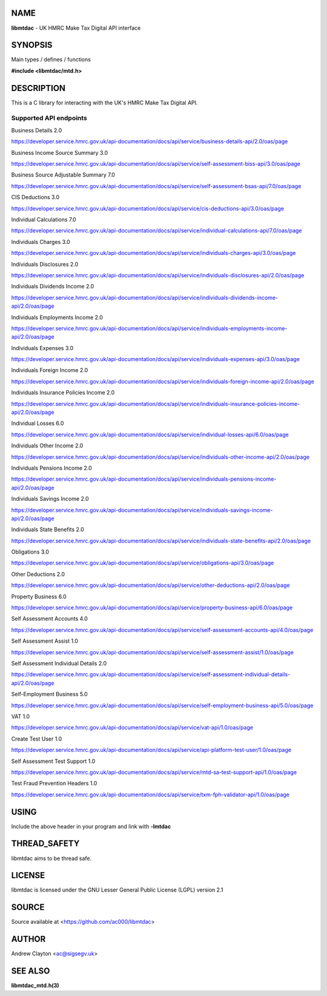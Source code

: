 NAME
====

**libmtdac** - UK HMRC Make Tax Digital API interface

SYNOPSIS
========

Main types / defines / functions

**#include <libmtdac/mtd.h>**

DESCRIPTION
===========

This is a C library for interacting with the UK's HMRC Make Tax Digital API.

Supported API endpoints
-----------------------

Business Details 2.0

https://developer.service.hmrc.gov.uk/api-documentation/docs/api/service/business-details-api/2.0/oas/page

Business Income Source Summary 3.0

https://developer.service.hmrc.gov.uk/api-documentation/docs/api/service/self-assessment-biss-api/3.0/oas/page

Business Source Adjustable Summary 7.0

https://developer.service.hmrc.gov.uk/api-documentation/docs/api/service/self-assessment-bsas-api/7.0/oas/page

CIS Deductions 3.0

https://developer.service.hmrc.gov.uk/api-documentation/docs/api/service/cis-deductions-api/3.0/oas/page

Individual Calculations 7.0

https://developer.service.hmrc.gov.uk/api-documentation/docs/api/service/individual-calculations-api/7.0/oas/page

Individuals Charges 3.0

https://developer.service.hmrc.gov.uk/api-documentation/docs/api/service/individuals-charges-api/3.0/oas/page

Individuals Disclosures 2.0

https://developer.service.hmrc.gov.uk/api-documentation/docs/api/service/individuals-disclosures-api/2.0/oas/page

Individuals Dividends Income 2.0

https://developer.service.hmrc.gov.uk/api-documentation/docs/api/service/individuals-dividends-income-api/2.0/oas/page

Individuals Employments Income 2.0

https://developer.service.hmrc.gov.uk/api-documentation/docs/api/service/individuals-employments-income-api/2.0/oas/page

Individuals Expenses 3.0

https://developer.service.hmrc.gov.uk/api-documentation/docs/api/service/individuals-expenses-api/3.0/oas/page

Individuals Foreign Income 2.0

https://developer.service.hmrc.gov.uk/api-documentation/docs/api/service/individuals-foreign-income-api/2.0/oas/page

Individuals Insurance Policies Income 2.0

https://developer.service.hmrc.gov.uk/api-documentation/docs/api/service/individuals-insurance-policies-income-api/2.0/oas/page

Individual Losses 6.0

https://developer.service.hmrc.gov.uk/api-documentation/docs/api/service/individual-losses-api/6.0/oas/page

Individuals Other Income 2.0

https://developer.service.hmrc.gov.uk/api-documentation/docs/api/service/individuals-other-income-api/2.0/oas/page

Individuals Pensions Income 2.0

https://developer.service.hmrc.gov.uk/api-documentation/docs/api/service/individuals-pensions-income-api/2.0/oas/page

Individuals Savings Income 2.0

https://developer.service.hmrc.gov.uk/api-documentation/docs/api/service/individuals-savings-income-api/2.0/oas/page

Individuals State Benefits 2.0

https://developer.service.hmrc.gov.uk/api-documentation/docs/api/service/individuals-state-benefits-api/2.0/oas/page

Obligations 3.0

https://developer.service.hmrc.gov.uk/api-documentation/docs/api/service/obligations-api/3.0/oas/page

Other Deductions 2.0

https://developer.service.hmrc.gov.uk/api-documentation/docs/api/service/other-deductions-api/2.0/oas/page

Property Business 6.0

https://developer.service.hmrc.gov.uk/api-documentation/docs/api/service/property-business-api/6.0/oas/page

Self Assessment Accounts 4.0

https://developer.service.hmrc.gov.uk/api-documentation/docs/api/service/self-assessment-accounts-api/4.0/oas/page

Self Assessment Assist 1.0

https://developer.service.hmrc.gov.uk/api-documentation/docs/api/service/self-assessment-assist/1.0/oas/page

Self Assessment Individual Details 2.0

https://developer.service.hmrc.gov.uk/api-documentation/docs/api/service/self-assessment-individual-details-api/2.0/oas/page

Self-Employment Business 5.0

https://developer.service.hmrc.gov.uk/api-documentation/docs/api/service/self-employment-business-api/5.0/oas/page

VAT 1.0

https://developer.service.hmrc.gov.uk/api-documentation/docs/api/service/vat-api/1.0/oas/page

Create Test User 1.0

https://developer.service.hmrc.gov.uk/api-documentation/docs/api/service/api-platform-test-user/1.0/oas/page

Self Assessment Test Support 1.0

https://developer.service.hmrc.gov.uk/api-documentation/docs/api/service/mtd-sa-test-support-api/1.0/oas/page

Test Fraud Prevention Headers 1.0

https://developer.service.hmrc.gov.uk/api-documentation/docs/api/service/txm-fph-validator-api/1.0/oas/page

USING
=====

Include the above header in your program and link with **-lmtdac**

THREAD_SAFETY
=============

libmtdac aims to be thread safe.

LICENSE
=======

libmtdac is licensed under the GNU Lesser General Public License (LGPL)
version 2.1

SOURCE
======

Source available at <https://github.com/ac000/libmtdac>

AUTHOR
======

Andrew Clayton <ac@sigsegv.uk>

SEE ALSO
========

**libmtdac_mtd.h(3)**
